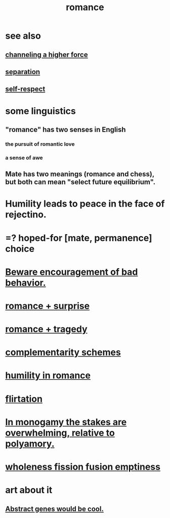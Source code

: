 :PROPERTIES:
:ID:       d2faa803-4b32-4ada-b4ee-212d07b028a5
:END:
#+title: romance
* see also
** [[id:a04116d1-bd1a-4370-b036-1cbab3492281][channeling a higher force]]
** [[id:9d700d59-a464-4741-b7a1-d952db174456][separation]]
** [[id:b288df19-c02e-42fa-a4b6-4cd3c0162e52][self-respect]]
* some linguistics
** "romance" has two senses in English
*** the pursuit of romantic love
*** a sense of awe
** Mate has two meanings (romance and chess), but both can mean "select future equilibrium".
* Humility leads to peace in the face of rejectino.
* =? hoped-for [mate, permanence] choice
* [[id:cfb978fb-1478-446e-9545-92a6fd17ac50][Beware encouragement of bad behavior.]]
* [[id:890d9101-09c6-48f0-be54-e4e74a0ec961][romance + surprise]]
* [[id:fc237236-d3ef-4c05-a169-2ab33d7e59a4][romance + tragedy]]
* [[id:3443228c-ca26-44cb-ba73-f33ee2de1078][complementarity schemes]]
* [[id:51e9546b-1dd1-4b60-9591-b7bf8ed3cc6a][humility in romance]]
* [[id:d2c78541-6092-49c0-9cb2-e3cefdc24b71][flirtation]]
* [[id:140dac3d-ea32-4902-8de9-518917eeb9df][In monogamy the stakes are overwhelming, relative to polyamory.]]
* [[id:fcc04ddf-843f-4953-b23c-b525a9d6d652][wholeness  fission  fusion  emptiness]]
* art about it
** [[id:a6a2d6e5-0559-46cc-accc-aac52efcb918][Abstract genes would be cool.]]

